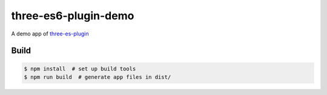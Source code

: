 three-es6-plugin-demo
=====================

A demo app of `three-es-plugin <https://github.com/w3reality/three-es6-plugin>`__

Build
-----

.. code::

   $ npm install  # set up build tools
   $ npm run build  # generate app files in dist/

